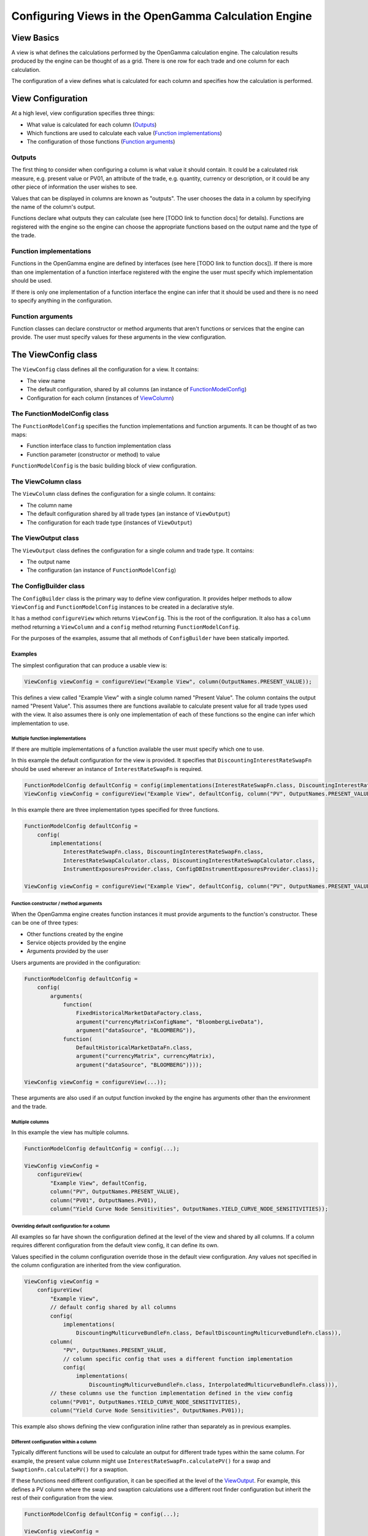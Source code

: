 =====================================================
Configuring Views in the OpenGamma Calculation Engine
=====================================================

View Basics
===========
A view is what defines the calculations performed by the OpenGamma calculation engine.
The calculation results produced by the engine can be thought of as a grid. There is one row for each trade
and one column for each calculation.

The configuration of a view defines what is calculated for each column
and specifies how the calculation is performed.

View Configuration
==================
At a high level, view configuration specifies three things:

* What value is calculated for each column (Outputs_)
* Which functions are used to calculate each value (`Function implementations`_)
* The configuration of those functions (`Function arguments`_)

Outputs
-------
The first thing to consider when configuring a column is what value it should contain. It could be a calculated
risk measure, e.g. present value or PV01, an attribute of the trade, e.g. quantity, currency or description, or
it could be any other piece of information the user wishes to see.

Values that can be displayed in columns are known as "outputs". The user chooses the data in a column by specifying
the name of the column's output.

Functions declare what outputs they can calculate (see here [TODO link to function docs] for details).
Functions are registered with the engine so the engine can choose the appropriate functions based on the
output name and the type of the trade.

Function implementations
------------------------
Functions in the OpenGamma engine are defined by interfaces (see here [TODO link to function docs]). If there
is more than one implementation of a function interface registered with the engine the user must specify which
implementation should be used.

If there is only one implementation of a function interface the engine can infer that it should be used
and there is no need to specify anything in the configuration.

Function arguments
------------------
Function classes can declare constructor or method arguments that aren't functions or services that the engine
can provide. The user must specify values for these arguments in the view configuration.

The ViewConfig class
====================
The ``ViewConfig`` class defines all the configuration for a view. It contains:

* The view name
* The default configuration, shared by all columns (an instance of FunctionModelConfig_)
* Configuration for each column (instances of ViewColumn_)

.. _FunctionModelConfig:

The FunctionModelConfig class
-----------------------------
The ``FunctionModelConfig`` specifies the function implementations and function arguments. It can be thought of
as two maps:

* Function interface class to function implementation class
* Function parameter (constructor or method) to value

``FunctionModelConfig`` is the basic building block of view configuration.

.. _ViewColumn:

The ViewColumn class
--------------------
The ``ViewColumn`` class defines the configuration for a single column. It contains:

* The column name
* The default configuration shared by all trade types (an instance of ``ViewOutput``)
* The configuration for each trade type (instances of ``ViewOutput``)

.. _ViewOutput:

The ViewOutput class
--------------------
The ``ViewOutput`` class defines the configuration for a single column and trade type. It contains:

* The output name
* The configuration (an instance of ``FunctionModelConfig``)

The ConfigBuilder class
-----------------------
The ``ConfigBuilder`` class is the primary way to define view configuration. It provides helper methods to
allow ``ViewConfig`` and ``FunctionModelConfig`` instances to be created in a declarative style.

It has a method ``configureView`` which returns ``ViewConfig``. This is the root of the configuration.
It also has a ``column`` method returning a ``ViewColumn`` and a ``config`` method returning ``FunctionModelConfig``.

For the purposes of the examples, assume that all methods of ``ConfigBuilder`` have been statically imported.

Examples
########

The simplest configuration that can produce a usable view is:

.. code:: java

    ViewConfig viewConfig = configureView("Example View", column(OutputNames.PRESENT_VALUE));

This defines a view called "Example View" with a single column named "Present Value". The column contains the
output named "Present Value". This assumes there are functions available to calculate present value for all
trade types used with the view. It also assumes there is only one implementation of each of these functions so the
engine can infer which implementation to use.

Multiple function implementations
^^^^^^^^^^^^^^^^^^^^^^^^^^^^^^^^^
If there are multiple implementations of a function available the user must specify which one to use.

In this example the default configuration for the view is provided. It specifies that ``DiscountingInterestRateSwapFn``
should be used wherever an instance of ``InterestRateSwapFn`` is required.

.. code:: java

    FunctionModelConfig defaultConfig = config(implementations(InterestRateSwapFn.class, DiscountingInterestRateSwapFn.class));
    ViewConfig viewConfig = configureView("Example View", defaultConfig, column("PV", OutputNames.PRESENT_VALUE));

In this example there are three implementation types specified for three functions.

.. code:: java

    FunctionModelConfig defaultConfig =
        config(
            implementations(
                InterestRateSwapFn.class, DiscountingInterestRateSwapFn.class,
                InterestRateSwapCalculator.class, DiscountingInterestRateSwapCalculator.class,
                InstrumentExposuresProvider.class, ConfigDBInstrumentExposuresProvider.class));

    ViewConfig viewConfig = configureView("Example View", defaultConfig, column("PV", OutputNames.PRESENT_VALUE));

Function constructor / method arguments
^^^^^^^^^^^^^^^^^^^^^^^^^^^^^^^^^^^^^^^
When the OpenGamma engine creates function instances it must provide arguments to the function's constructor.
These can be one of three types:

* Other functions created by the engine
* Service objects provided by the engine
* Arguments provided by the user

Users arguments are provided in the configuration:

.. code:: java

    FunctionModelConfig defaultConfig =
        config(
            arguments(
                function(
                    FixedHistoricalMarketDataFactory.class,
                    argument("currencyMatrixConfigName", "BloombergLiveData"),
                    argument("dataSource", "BLOOMBERG")),
                function(
                    DefaultHistoricalMarketDataFn.class,
                    argument("currencyMatrix", currencyMatrix),
                    argument("dataSource", "BLOOMBERG"))));

    ViewConfig viewConfig = configureView(...));

These arguments are also used if an output function invoked by the engine has arguments other than the environment
and the trade.

Multiple columns
^^^^^^^^^^^^^^^^
In this example the view has multiple columns.

.. code:: java

    FunctionModelConfig defaultConfig = config(...);

    ViewConfig viewConfig =
        configureView(
            "Example View", defaultConfig,
            column("PV", OutputNames.PRESENT_VALUE),
            column("PV01", OutputNames.PV01),
            column("Yield Curve Node Sensitivities", OutputNames.YIELD_CURVE_NODE_SENSITIVITIES));

Overriding default configuration for a column
^^^^^^^^^^^^^^^^^^^^^^^^^^^^^^^^^^^^^^^^^^^^^
All examples so far have shown the configuration defined at the level of the view and shared by all columns. If
a column requires different configuration from the default view config, it can define its own.

Values specified in the column configuration override those in the default view configuration.
Any values not specified in the column configuration are inherited from the view configuration.

.. code:: java

    ViewConfig viewConfig =
        configureView(
            "Example View",
            // default config shared by all columns
            config(
                implementations(
                    DiscountingMulticurveBundleFn.class, DefaultDiscountingMulticurveBundleFn.class)),
            column(
                "PV", OutputNames.PRESENT_VALUE,
                // column specific config that uses a different function implementation
                config(
                    implementations(
                        DiscountingMulticurveBundleFn.class, InterpolatedMulticurveBundleFn.class))),
            // these columns use the function implementation defined in the view config
            column("PV01", OutputNames.YIELD_CURVE_NODE_SENSITIVITIES),
            column("Yield Curve Node Sensitivities", OutputNames.PV01));

This example also shows defining the view configuration inline rather than separately as in previous examples.

Different configuration within a column
^^^^^^^^^^^^^^^^^^^^^^^^^^^^^^^^^^^^^^^
Typically different functions will be used to calculate an output for different trade types within the same column.
For example, the present value column might use ``InterestRateSwapFn.calculatePV()`` for a swap and
``SwaptionFn.calculatePV()`` for a swaption.

If these functions need different configuration, it can be specified at the level of the ViewOutput_. For example,
this defines a PV column where the swap and swaption calculations use a different root finder configuration
but inherit the rest of their configuration from the view.

.. code:: java

    FunctionModelConfig defaultConfig = config(...);

    ViewConfig viewConfig =
        configureView(
            "Example View", defaultConfig,
            column(
                "PV",
                output(
                    OutputNames.PRESENT_VALUE, InterestRateSwapSecurity.class,
                    config(
                        arguments(
                            function(
                                RootFinderConfiguration.class,
                                argument("rootFinderAbsoluteTolerance", 1e-9),
                                argument("rootFinderRelativeTolerance", 1e-9),
                                argument("rootFinderMaxIterations", 1000))))),
                output(
                    OutputNames.PRESENT_VALUE, SwaptionSecurity.class,
                    config(
                        arguments(
                            function(
                                RootFinderConfiguration.class,
                                argument("rootFinderAbsoluteTolerance", 1e-8),
                                argument("rootFinderRelativeTolerance", 1e-8),
                                argument("rootFinderMaxIterations", 2000)))))));

Different output names within a column
^^^^^^^^^^^^^^^^^^^^^^^^^^^^^^^^^^^^^^
It is possible to show different outputs in the same column depending on the trade type. For example this
defines a PV column where the output ``OutputNames.PRESENT_VALUE`` is used for swaps and
``OutputNames.FX_PRESENT_VALUE`` is used for FX forwards:

.. code:: java

    FunctionModelConfig defaultConfig =

    ViewConfig viewConfig =
        configureView(
            "Example View", defaultConfig,
            column(
                "PV",
                output(OutputNames.PRESENT_VALUE, InterestRateSwapSecurity.class),
                output(OutputNames.FX_PRESENT_VALUE, FXForwardSecurity.class)));

This could also be achieved using the following configuration, which uses ``OutputNames.PRESENT_VALUE`` for
all trade types except FX forward, for which an override is specified:

.. code:: java

    FunctionModelConfig defaultConfig =

    ViewConfig viewConfig =
        configureView(
            "Example View", defaultConfig,
            column(
                "PV", OutputNames.PRESENT_VALUE,
                output(OutputNames.FX_PRESENT_VALUE, FXForwardSecurity.class)));
